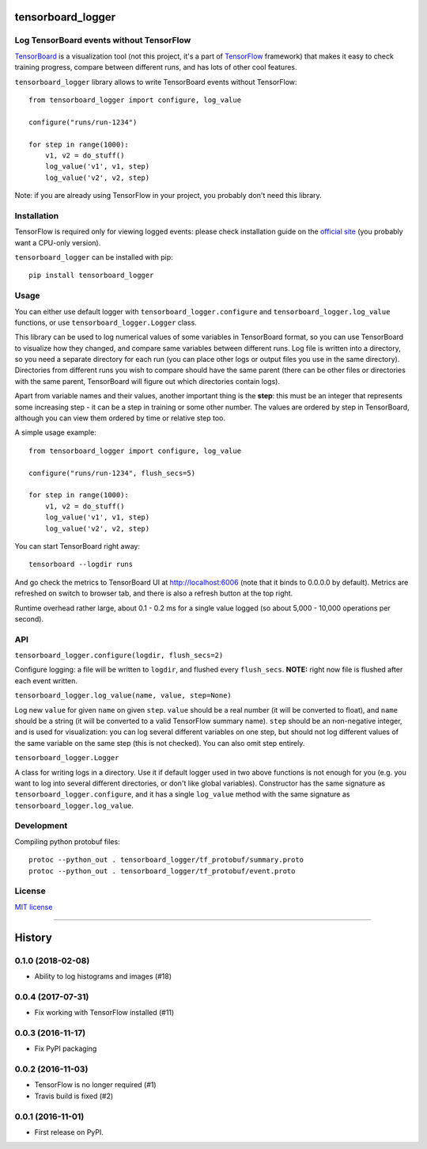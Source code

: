 tensorboard_logger
==================


.. image:: https://img.shields.io/pypi/v/tensorboard_logger.svg
        :target: https://pypi.python.org/pypi/tensorboard_logger

.. image:: https://img.shields.io/travis/TeamHG-Memex/tensorboard_logger.svg
        :target: https://travis-ci.org/TeamHG-Memex/tensorboard_logger


Log TensorBoard events without TensorFlow
-----------------------------------------

`TensorBoard <https://www.tensorflow.org/how_tos/summaries_and_tensorboard/>`_
is a visualization tool (not this project, it's a part of
`TensorFlow <https://www.tensorflow.org>`_ framework)
that makes it easy to check training progress, compare between
different runs, and has lots of other cool features.

.. image:: tensorboard_example.png

``tensorboard_logger`` library allows to write TensorBoard events without TensorFlow::

    from tensorboard_logger import configure, log_value

    configure("runs/run-1234")

    for step in range(1000):
        v1, v2 = do_stuff()
        log_value('v1', v1, step)
        log_value('v2', v2, step)


Note: if you are already using TensorFlow in your project,
you probably don't need this library.


Installation
------------

TensorFlow is required only for viewing logged events: please check installation guide
on the `official site <https://www.tensorflow.org/get_started/os_setup.html#download-and-setup>`_
(you probably want a CPU-only version).

``tensorboard_logger`` can be installed with pip::

    pip install tensorboard_logger


Usage
-----

You can either use default logger with ``tensorboard_logger.configure``
and ``tensorboard_logger.log_value`` functions, or use ``tensorboard_logger.Logger`` class.

This library can be used to log numerical values of some variables in TensorBoard format, so you can
use TensorBoard to visualize how they changed, and compare same variables between different runs.
Log file is written into a directory, so you need a separate directory for each run
(you can place other logs or output files you use in the same directory).
Directories from different runs you wish to compare should have the same parent
(there can be other files or directories with the same parent, TensorBoard will figure out
which directories contain logs).

Apart from variable names and their values, another important thing is the **step**: this must
be an integer that represents some increasing step - it can be a step in training or some
other number. The values are ordered by step in TensorBoard, although you can view them
ordered by time or relative step too.

A simple usage example::

    from tensorboard_logger import configure, log_value

    configure("runs/run-1234", flush_secs=5)

    for step in range(1000):
        v1, v2 = do_stuff()
        log_value('v1', v1, step)
        log_value('v2', v2, step)


You can start TensorBoard right away::

    tensorboard --logdir runs

And go check the metrics to TensorBoard UI at http://localhost:6006
(note that it binds to 0.0.0.0 by default).
Metrics are refreshed on switch to browser tab, and there is also a refresh button
at the top right.

Runtime overhead rather large, about 0.1 - 0.2 ms for a single value logged
(so about 5,000 - 10,000 operations per second).


API
---

``tensorboard_logger.configure(logdir, flush_secs=2)``

Configure logging: a file will be written to ``logdir``, and flushed every ``flush_secs``.
**NOTE:** right now file is flushed after each event written.

``tensorboard_logger.log_value(name, value, step=None)``

Log new ``value`` for given ``name`` on given ``step``.
``value`` should be a real number (it will be converted to float),
and ``name`` should be a string (it will be converted to a valid
TensorFlow summary name). ``step`` should be an non-negative integer,
and is used for visualization: you can log several different
variables on one step, but should not log different values
of the same variable on the same step (this is not checked).
You can also omit step entirely.

``tensorboard_logger.Logger``

A class for writing logs in a directory.
Use it if default logger used in two above functions is not enough for you
(e.g. you want to log into several different directories, or don't like
global variables).
Constructor has the same signature as ``tensorboard_logger.configure``,
and it has a single ``log_value`` method with the same signature as
``tensorboard_logger.log_value``.


Development
-----------

Compiling python protobuf files::

    protoc --python_out . tensorboard_logger/tf_protobuf/summary.proto
    protoc --python_out . tensorboard_logger/tf_protobuf/event.proto


License
-------

`MIT license`_

.. _MIT license: LICENSE

----

.. image:: https://hyperiongray.s3.amazonaws.com/define-hg.svg
	:target: https://hyperiongray.com/?pk_campaign=github&pk_kwd=tensorboard_logger
	:alt: define hyperiongray


History
=======

0.1.0 (2018-02-08)
------------------

* Ability to log histograms and images (#18)


0.0.4 (2017-07-31)
------------------

* Fix working with TensorFlow installed (#11)


0.0.3 (2016-11-17)
------------------

* Fix PyPI packaging


0.0.2 (2016-11-03)
------------------

* TensorFlow is no longer required (#1)
* Travis build is fixed (#2)


0.0.1 (2016-11-01)
------------------

* First release on PyPI.


